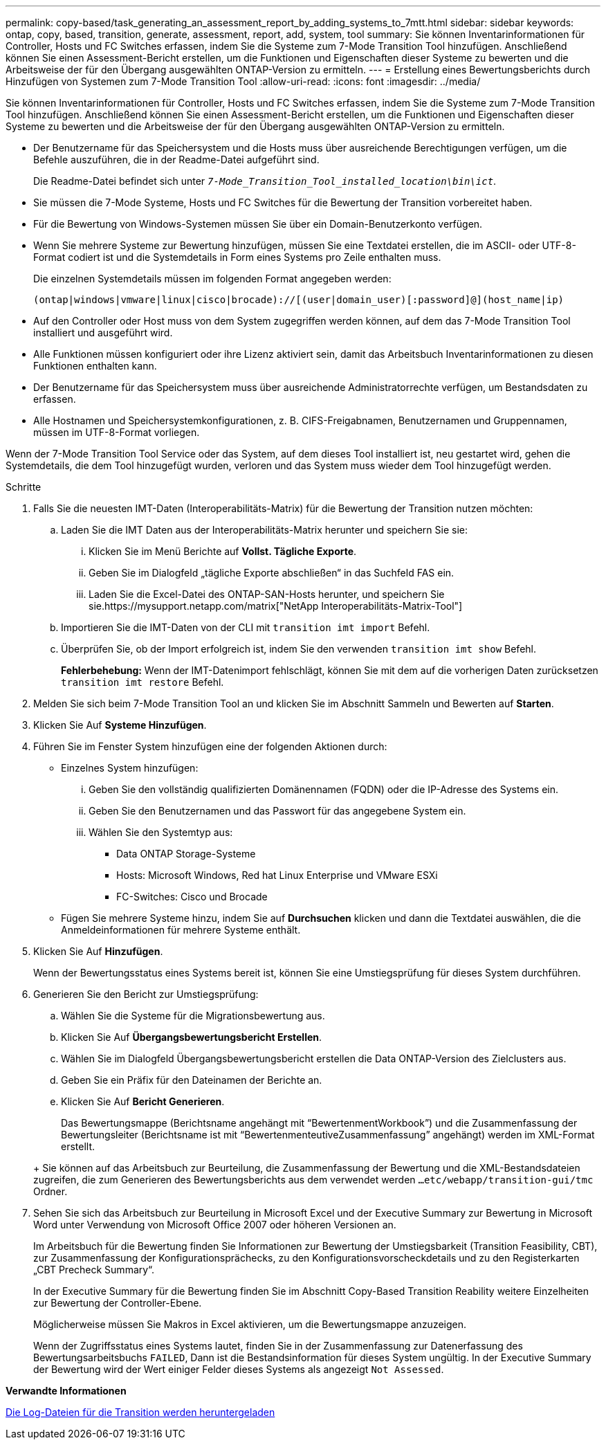 ---
permalink: copy-based/task_generating_an_assessment_report_by_adding_systems_to_7mtt.html 
sidebar: sidebar 
keywords: ontap, copy, based, transition, generate, assessment, report, add, system, tool 
summary: Sie können Inventarinformationen für Controller, Hosts und FC Switches erfassen, indem Sie die Systeme zum 7-Mode Transition Tool hinzufügen. Anschließend können Sie einen Assessment-Bericht erstellen, um die Funktionen und Eigenschaften dieser Systeme zu bewerten und die Arbeitsweise der für den Übergang ausgewählten ONTAP-Version zu ermitteln. 
---
= Erstellung eines Bewertungsberichts durch Hinzufügen von Systemen zum 7-Mode Transition Tool
:allow-uri-read: 
:icons: font
:imagesdir: ../media/


[role="lead"]
Sie können Inventarinformationen für Controller, Hosts und FC Switches erfassen, indem Sie die Systeme zum 7-Mode Transition Tool hinzufügen. Anschließend können Sie einen Assessment-Bericht erstellen, um die Funktionen und Eigenschaften dieser Systeme zu bewerten und die Arbeitsweise der für den Übergang ausgewählten ONTAP-Version zu ermitteln.

* Der Benutzername für das Speichersystem und die Hosts muss über ausreichende Berechtigungen verfügen, um die Befehle auszuführen, die in der Readme-Datei aufgeführt sind.
+
Die Readme-Datei befindet sich unter `_7-Mode_Transition_Tool_installed_location\bin\ict_`.

* Sie müssen die 7-Mode Systeme, Hosts und FC Switches für die Bewertung der Transition vorbereitet haben.
* Für die Bewertung von Windows-Systemen müssen Sie über ein Domain-Benutzerkonto verfügen.
* Wenn Sie mehrere Systeme zur Bewertung hinzufügen, müssen Sie eine Textdatei erstellen, die im ASCII- oder UTF-8-Format codiert ist und die Systemdetails in Form eines Systems pro Zeile enthalten muss.
+
Die einzelnen Systemdetails müssen im folgenden Format angegeben werden:

+
[listing]
----
(ontap|windows|vmware|linux|cisco|brocade)://[(user|domain_user)[:password]@](host_name|ip)
----
* Auf den Controller oder Host muss von dem System zugegriffen werden können, auf dem das 7-Mode Transition Tool installiert und ausgeführt wird.
* Alle Funktionen müssen konfiguriert oder ihre Lizenz aktiviert sein, damit das Arbeitsbuch Inventarinformationen zu diesen Funktionen enthalten kann.
* Der Benutzername für das Speichersystem muss über ausreichende Administratorrechte verfügen, um Bestandsdaten zu erfassen.
* Alle Hostnamen und Speichersystemkonfigurationen, z. B. CIFS-Freigabnamen, Benutzernamen und Gruppennamen, müssen im UTF-8-Format vorliegen.


Wenn der 7-Mode Transition Tool Service oder das System, auf dem dieses Tool installiert ist, neu gestartet wird, gehen die Systemdetails, die dem Tool hinzugefügt wurden, verloren und das System muss wieder dem Tool hinzugefügt werden.

.Schritte
. Falls Sie die neuesten IMT-Daten (Interoperabilitäts-Matrix) für die Bewertung der Transition nutzen möchten:
+
.. Laden Sie die IMT Daten aus der Interoperabilitäts-Matrix herunter und speichern Sie sie:
+
... Klicken Sie im Menü Berichte auf *Vollst. Tägliche Exporte*.
... Geben Sie im Dialogfeld „tägliche Exporte abschließen“ in das Suchfeld FAS ein.
... Laden Sie die Excel-Datei des ONTAP-SAN-Hosts herunter, und speichern Sie sie.https://mysupport.netapp.com/matrix["NetApp Interoperabilitäts-Matrix-Tool"]


.. Importieren Sie die IMT-Daten von der CLI mit `transition imt import` Befehl.
.. Überprüfen Sie, ob der Import erfolgreich ist, indem Sie den verwenden `transition imt show` Befehl.
+
*Fehlerbehebung:* Wenn der IMT-Datenimport fehlschlägt, können Sie mit dem auf die vorherigen Daten zurücksetzen `transition imt restore` Befehl.



. Melden Sie sich beim 7-Mode Transition Tool an und klicken Sie im Abschnitt Sammeln und Bewerten auf *Starten*.
. Klicken Sie Auf *Systeme Hinzufügen*.
. Führen Sie im Fenster System hinzufügen eine der folgenden Aktionen durch:
+
** Einzelnes System hinzufügen:
+
... Geben Sie den vollständig qualifizierten Domänennamen (FQDN) oder die IP-Adresse des Systems ein.
... Geben Sie den Benutzernamen und das Passwort für das angegebene System ein.
... Wählen Sie den Systemtyp aus:
+
**** Data ONTAP Storage-Systeme
**** Hosts: Microsoft Windows, Red hat Linux Enterprise und VMware ESXi
**** FC-Switches: Cisco und Brocade




** Fügen Sie mehrere Systeme hinzu, indem Sie auf *Durchsuchen* klicken und dann die Textdatei auswählen, die die Anmeldeinformationen für mehrere Systeme enthält.


. Klicken Sie Auf *Hinzufügen*.
+
Wenn der Bewertungsstatus eines Systems bereit ist, können Sie eine Umstiegsprüfung für dieses System durchführen.

. Generieren Sie den Bericht zur Umstiegsprüfung:
+
.. Wählen Sie die Systeme für die Migrationsbewertung aus.
.. Klicken Sie Auf *Übergangsbewertungsbericht Erstellen*.
.. Wählen Sie im Dialogfeld Übergangsbewertungsbericht erstellen die Data ONTAP-Version des Zielclusters aus.
.. Geben Sie ein Präfix für den Dateinamen der Berichte an.
.. Klicken Sie Auf *Bericht Generieren*.


+
Das Bewertungsmappe (Berichtsname angehängt mit "`BewertenmentWorkbook`") und die Zusammenfassung der Bewertungsleiter (Berichtsname ist mit "`BewertenmenteutiveZusammenfassung`" angehängt) werden im XML-Format erstellt.

+
+ Sie können auf das Arbeitsbuch zur Beurteilung, die Zusammenfassung der Bewertung und die XML-Bestandsdateien zugreifen, die zum Generieren des Bewertungsberichts aus dem verwendet werden `...etc/webapp/transition-gui/tmc` Ordner.

. Sehen Sie sich das Arbeitsbuch zur Beurteilung in Microsoft Excel und der Executive Summary zur Bewertung in Microsoft Word unter Verwendung von Microsoft Office 2007 oder höheren Versionen an.
+
Im Arbeitsbuch für die Bewertung finden Sie Informationen zur Bewertung der Umstiegsbarkeit (Transition Feasibility, CBT), zur Zusammenfassung der Konfigurationsprächecks, zu den Konfigurationsvorscheckdetails und zu den Registerkarten „CBT Precheck Summary“.

+
In der Executive Summary für die Bewertung finden Sie im Abschnitt Copy-Based Transition Reability weitere Einzelheiten zur Bewertung der Controller-Ebene.

+
Möglicherweise müssen Sie Makros in Excel aktivieren, um die Bewertungsmappe anzuzeigen.

+
Wenn der Zugriffsstatus eines Systems lautet, finden Sie in der Zusammenfassung zur Datenerfassung des Bewertungsarbeitsbuchs `FAILED`, Dann ist die Bestandsinformation für dieses System ungültig. In der Executive Summary der Bewertung wird der Wert einiger Felder dieses Systems als angezeigt `Not Assessed`.



*Verwandte Informationen*

xref:task_collecting_tool_logs.adoc[Die Log-Dateien für die Transition werden heruntergeladen]
